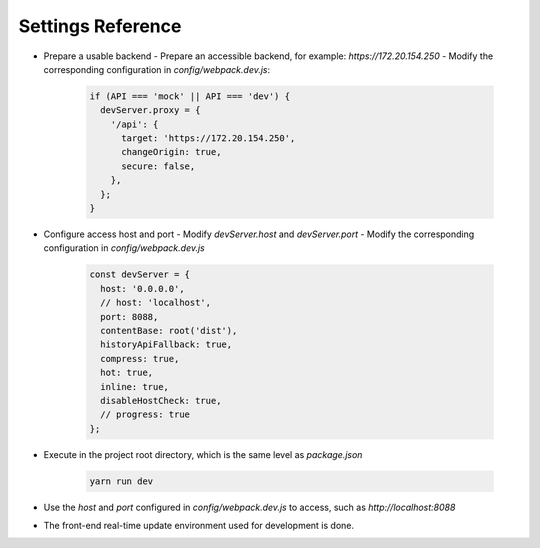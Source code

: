 .. _configuration-settings:

==================
Settings Reference
==================

- Prepare a usable backend
  - Prepare an accessible backend, for example: `https://172.20.154.250`
  - Modify the corresponding configuration in `config/webpack.dev.js`:

   .. code:: javascript

    if (API === 'mock' || API === 'dev') {
      devServer.proxy = {
        '/api': {
          target: 'https://172.20.154.250',
          changeOrigin: true,
          secure: false,
        },
      };
    }

- Configure access host and port
  - Modify `devServer.host` and `devServer.port`
  - Modify the corresponding configuration in `config/webpack.dev.js`

   .. code:: javascript

    const devServer = {
      host: '0.0.0.0',
      // host: 'localhost',
      port: 8088,
      contentBase: root('dist'),
      historyApiFallback: true,
      compress: true,
      hot: true,
      inline: true,
      disableHostCheck: true,
      // progress: true
    };

- Execute in the project root directory, which is the same level as `package.json`

   .. code:: shell

    yarn run dev


- Use the `host` and `port` configured in `config/webpack.dev.js` to access, such as `http://localhost:8088`
- The front-end real-time update environment used for development is done.
